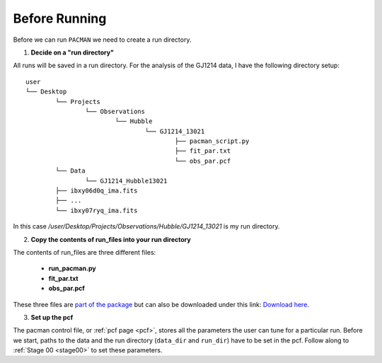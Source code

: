 .. _before_running:

Before Running
================

Before we can run ``PACMAN`` we need to create a run directory.

1) **Decide on a "run directory"**

All runs will be saved in a run directory. For the analysis of the GJ1214 data, I have the following directory setup:

::

	user
	└── Desktop
		└── Projects
			└── Observations
				└── Hubble
					└── GJ1214_13021
						├── pacman_script.py
						├── fit_par.txt
						└── obs_par.pcf
		└── Data
			└── GJ1214_Hubble13021
                ├── ibxy06d0q_ima.fits
                ├── ...
                └── ibxy07ryq_ima.fits

In this case `/user/Desktop/Projects/Observations/Hubble/GJ1214_13021` is my run directory.

2) **Copy the contents of run_files into your run directory**

The contents of run_files are three different files:

 - **run_pacman.py**

 - **fit_par.txt**

 - **obs_par.pcf**

These three files are `part of the package <https://github.com/sebastian-zieba/PACMAN/tree/master/src/pacman/data/run_files>`_ but can also be downloaded under this link: `Download here <https://downgit.github.io/#/home?url=https://github.com/sebastian-zieba/PACMAN/tree/master/src/pacman/data/run_files>`_.

3) **Set up the pcf**

The pacman control file, or :ref:`pcf page <pcf>`, stores all the parameters the user can tune for a particular run.
Before we start, paths to the data and the run directory (``data_dir`` and ``run_dir``) have to be set in the pcf.
Follow along to :ref:`Stage 00 <stage00>` to set these parameters.
